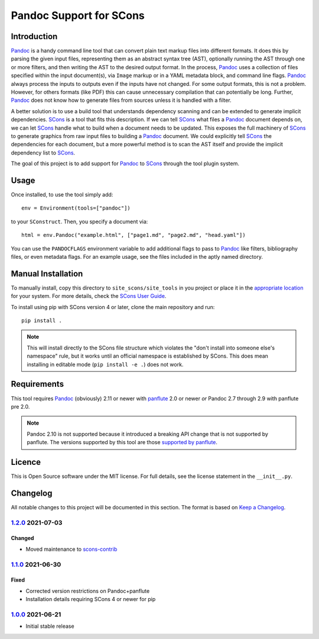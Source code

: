 Pandoc Support for SCons
========================

Introduction
------------

Pandoc_ is a handy command line tool that can convert plain text markup
files into different formats.  It does this by parsing the given input
files, representing them as an abstract syntax tree (AST), optionally
running the AST through one or more filters, and then writing the AST to
the desired output format.  In the process, Pandoc_ uses a collection of
files specified within the input document(s), via ``Image`` markup or in
a YAML metadata block, and command line flags.  Pandoc_ always process
the inputs to outputs even if the inputs have not changed.  For some
output formats, this is not a problem.  However, for others formats
(like PDF) this can cause unnecessary compilation that can potentially
be long.  Further, Pandoc_ does not know how to generate files from
sources unless it is handled with a filter.

A better solution is to use a build tool that understands dependency
scanning and can be extended to generate implicit dependencies.  SCons_
is a tool that fits this description.  If we can tell SCons_ what files
a Pandoc_ document depends on, we can let SCons_ handle what to build
when a document needs to be updated.  This exposes the full machinery of
SCons_ to generate graphics from raw input files to building a Pandoc_
document.  We could explicitly tell SCons_ the dependencies for each
document, but a more powerful method is to scan the AST itself and
provide the implicit dependency list to SCons_.

The goal of this project is to add support for Pandoc_ to SCons_
through the tool plugin system.

.. _SCons: http://www.scons.org
.. _Pandoc: http://www.pandoc.org

Usage
-----

Once installed, to use the tool simply add::

    env = Environment(tools=["pandoc"])

to your ``SConstruct``.  Then, you specify a document via::

   html = env.Pandoc("example.html", ["page1.md", "page2.md", "head.yaml"])

You can use the ``PANDOCFLAGS`` environment variable to add additional
flags to pass to Pandoc_ like filters, bibliography files, or even
metadata flags.  For an example usage, see the files included in the
aptly named directory.

Manual Installation
-------------------

To manually install, copy this directory to ``site_scons/site_tools`` in
you project or place it in the `appropriate location`_ for your system.
For more details, check the `SCons User Guide`_.

To install using pip with SCons version 4 or later, clone the main
repository and run::

    pip install .

.. note:: This will install directly to the SCons file structure which
   violates the "don't install into someone else's namespace" rule, but
   it works until an official namespace is established by SCons.  This
   does mean installing in editable mode (``pip install -e .``) does not
   work.

.. _`appropriate location`: https://github.com/SCons/scons/wiki/ToolsIndex#Install_and_usage
.. _`SCons User Guide`: http://scons.org/doc/production/HTML/scons-user.html

Requirements
------------

This tool requires Pandoc_ (obviously) 2.11 or newer with panflute_ 2.0
or newer *or* Pandoc 2.7 through 2.9 with panflute pre 2.0.

.. note:: Pandoc 2.10 is not supported because it introduced a breaking
   API change that is not supported by panflute.  The versions supported
   by this tool are those `supported by panflute`_.

.. _panflute: https://pypi.org/project/panflute/
.. _`supported by panflute`: https://github.com/sergiocorreia/panflute#supported-pandoc-versions

Licence
-------

This is Open Source software under the MIT license.  For full details,
see the license statement in the ``__init__.py``.

Changelog
---------

All notable changes to this project will be documented in this section.
The format is based on `Keep a Changelog`_.

1.2.0_ 2021-07-03
^^^^^^^^^^^^^^^^^

Changed
'''''''

-   Moved maintenance to scons-contrib_

1.1.0_ 2021-06-30
^^^^^^^^^^^^^^^^^

Fixed
'''''

-   Corrected version restrictions on Pandoc+panflute
-   Installation details requiring SCons 4 or newer for pip

1.0.0_ 2021-06-21
^^^^^^^^^^^^^^^^^

-   Initial stable release

.. _1.2.0: https://github.com/kprussing/scons-pandoc/compare/v1.1.0..v1.2.0
.. _1.1.0: https://github.com/kprussing/scons-pandoc/compare/v1.0.0..v1.1.0
.. _1.0.0: https://github.com/kprussing/scons-pandoc/releases/tag/v1.0.0
.. _Keep a Changelog: https://keepachangelog.com/en/1.0.0/
.. _scons-contrib: https://github.com/SCons/scons-contrib
